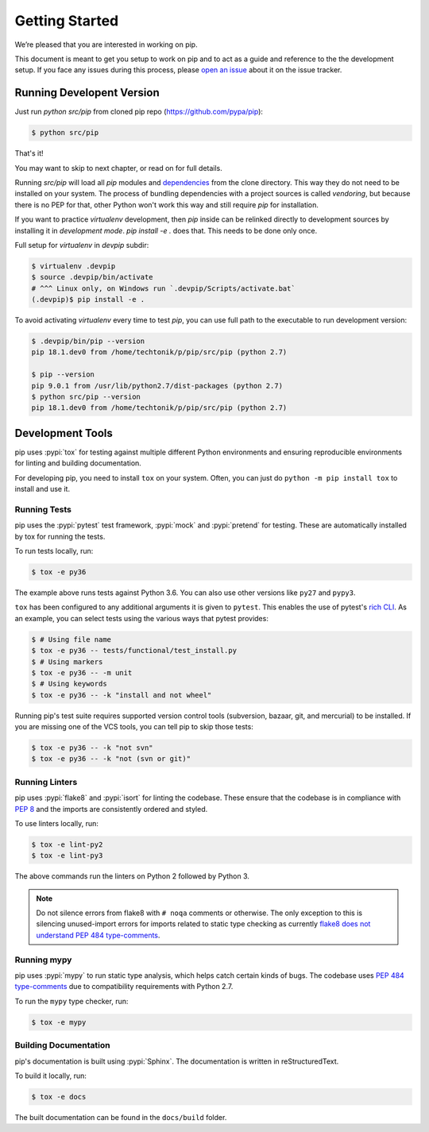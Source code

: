 ===============
Getting Started
===============

We’re pleased that you are interested in working on pip.

This document is meant to get you setup to work on pip and to act as a guide and
reference to the the development setup. If you face any issues during this
process, please `open an issue`_ about it on the issue tracker.

Running Developent Version
==========================

Just run `python src/pip` from cloned pip repo (https://github.com/pypa/pip):

.. code-block:: console

    $ python src/pip
    
That's it!

You may want to skip to next chapter, or read on for full details.

Running `src/pip` will load all `pip` modules and
`dependencies <https://github.com/pypa/pip/tree/master/src/pip/_vendor)>`_
from the clone directory. This way they do not need to be installed on your
system. The process of bundling dependencies with a project sources is called
`vendoring`, but because there is no PEP for that, other Python won't work
this way and still require `pip` for installation.

If you want to practice `virtualenv` development, then `pip` inside can be
relinked directly to development sources by installing it in
`development mode`. `pip install -e .` does that. This needs to be done only
once.

Full setup for `virtualenv` in `devpip` subdir:

.. code-block:: console

    $ virtualenv .devpip
    $ source .devpip/bin/activate
    # ^^^ Linux only, on Windows run `.devpip/Scripts/activate.bat`
    (.devpip)$ pip install -e .

To avoid activating `virtualenv` every time to test `pip`, you can use full path
to the executable to run development version:

.. code-block:: console

    $ .devpip/bin/pip --version
    pip 18.1.dev0 from /home/techtonik/p/pip/src/pip (python 2.7)

    $ pip --version
    pip 9.0.1 from /usr/lib/python2.7/dist-packages (python 2.7)
    $ python src/pip --version
    pip 18.1.dev0 from /home/techtonik/p/pip/src/pip (python 2.7)

Development Tools
=================

pip uses :pypi:`tox` for testing against multiple different Python environments
and ensuring reproducible environments for linting and building documentation.

For developing pip, you need to install ``tox`` on your system. Often, you can
just do ``python -m pip install tox`` to install and use it.

Running Tests
-------------

pip uses the :pypi:`pytest` test framework, :pypi:`mock` and :pypi:`pretend`
for testing. These are automatically installed by tox for running the tests.

To run tests locally, run:

.. code-block:: console

    $ tox -e py36

The example above runs tests against Python 3.6. You can also use other
versions like ``py27`` and ``pypy3``.

``tox`` has been configured to any additional arguments it is given to
``pytest``. This enables the use of pytest's `rich CLI`_. As an example, you
can select tests using the various ways that pytest provides:

.. code-block:: console

    $ # Using file name
    $ tox -e py36 -- tests/functional/test_install.py
    $ # Using markers
    $ tox -e py36 -- -m unit
    $ # Using keywords
    $ tox -e py36 -- -k "install and not wheel"

Running pip's test suite requires supported version control tools (subversion,
bazaar, git, and mercurial) to be installed. If you are missing one of the VCS
tools, you can tell pip to skip those tests:

.. code-block:: console

    $ tox -e py36 -- -k "not svn"
    $ tox -e py36 -- -k "not (svn or git)"

Running Linters
---------------

pip uses :pypi:`flake8` and :pypi:`isort` for linting the codebase. These
ensure that the codebase is in compliance with :pep:`8` and the imports are
consistently ordered and styled.

To use linters locally, run:

.. code-block:: console

    $ tox -e lint-py2
    $ tox -e lint-py3

The above commands run the linters on Python 2 followed by Python 3.

.. note::

    Do not silence errors from flake8 with ``# noqa`` comments or otherwise.
    The only exception to this is silencing unused-import errors for imports
    related to static type checking as currently `flake8 does not understand
    PEP 484 type-comments`_.

Running mypy
------------

pip uses :pypi:`mypy` to run static type analysis, which helps catch certain
kinds of bugs. The codebase uses `PEP 484 type-comments`_ due to compatibility
requirements with Python 2.7.

To run the ``mypy`` type checker, run:

.. code-block:: console

    $ tox -e mypy

Building Documentation
----------------------

pip's documentation is built using :pypi:`Sphinx`. The documentation is written
in reStructuredText.

To build it locally, run:

.. code-block:: console

    $ tox -e docs

The built documentation can be found in the ``docs/build`` folder.

.. _`open an issue`: https://github.com/pypa/pip/issues/new?title=Trouble+with+pip+development+environment
.. _`flake8 does not understand PEP 484 type-comments`: https://gitlab.com/pycqa/flake8/issues/118
.. _`PEP 484 type-comments`: https://www.python.org/dev/peps/pep-0484/#suggested-syntax-for-python-2-7-and-straddling-code
.. _`rich CLI`: https://docs.pytest.org/en/latest/usage.html#specifying-tests-selecting-tests
